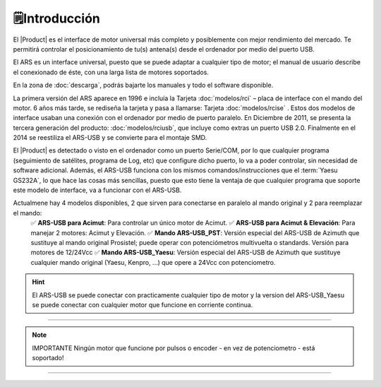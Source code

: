 🗒️Introducción
================

.. intro:: 
   :sorted:
 
El |Product| es el interface de motor universal más completo y posiblemente con mejor rendimiento del mercado. Te permitirá controlar el posicionamiento de tu(s) antena(s) desde el ordenador por medio del puerto USB.

El ARS es un interface universal, puesto que se puede adaptar a cualquier tipo de motor; el manual de usuario describe el conexionado de éste, con una larga lista de motores soportados.

En la zona de  :doc:`descarga`, podrás bajarte los manuales y todo el software disponible.

.. image:: images/ars_cad1.png
    :width: 49%

La primera versión del ARS aparece en 1996 e incluía la Tarjeta :doc:`modelos/rci` – placa de interface con el mando del motor. 6 años más tarde, se rediseña la tarjeta y pasa a llamarse: Tarjeta :doc:`modelos/rcise` . 
Estos dos modelos de interface usaban una conexión con el ordenador por medio de puerto paralelo. En Diciembre de 2011, se presenta la tercera generación del producto: :doc:`modelos/rciusb`, que incluye como extras un puerto USB 2.0.
Finalmente en el 2014 se reestiliza el ARS-USB y se convierte para el montaje SMD.

El |Product| es detectado o visto en el ordenador como un puerto Serie/COM, por lo que cualquier programa (seguimiento de satélites, programa de Log, etc) que configure dicho puerto, lo va a poder controlar, sin necesidad de software adicional.
Además, el ARS-USB funciona con los mismos comandos/instrucciones que el  :term:`Yaesu GS232A`, lo que hace las cosas más sencillas, puesto que esto tiene la ventaja de que cualquier programa que soporte este modelo de interface, va a funcionar con el ARS-USB.

Actualmene hay 4 modelos disponibles, 2 que sirven para conectarse en paralelo al mando original y 2 para reemplazar el mando:
    ✅ **ARS-USB para Acimut**: Para controlar un único motor de Acimut.
    ✅ **ARS-USB para Acimut & Elevación**: Para manejar 2 motores: Acimut y Elevación.
    ✅ **Mando ARS-USB_PST**: Versión especial del ARS-USB de Azimuth que sustituye al mando original Prosistel; puede operar con potenciómetros multivuelta o standards. Versión para motores de 12/24Vcc
    ✅ **Mando ARS-USB_Yaesu**: Versión especial del ARS-USB de Azimuth que sustituye cualquier mando original (Yaesu, Kenpro, ...) que opere a 24Vcc con potenciometro. 


.. hint:: 
    El ARS-USB se puede conectar con practicamente cualquier tipo de motor y la version del ARS-USB_Yaesu se puede conectar con cualquier motor que funcione en corriente continua. 

----------

.. Note:: IMPORTANTE
    Ningún motor que funcione por pulsos o encoder - en vez de potenciometro - está soportado! 

----------
